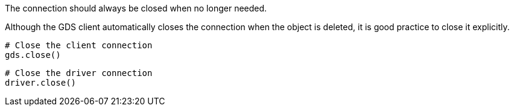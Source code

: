 The connection should always be closed when no longer needed.

[.tabbed-example]
====
[.include-with-GDS-client]
=====
Although the GDS client automatically closes the connection when the object is deleted, it is good practice to close it explicitly.

[source, python]
----
# Close the client connection
gds.close()
----
=====

[.include-with-Python-driver]
=====
[source, python]
----
# Close the driver connection
driver.close()
----
=====
====